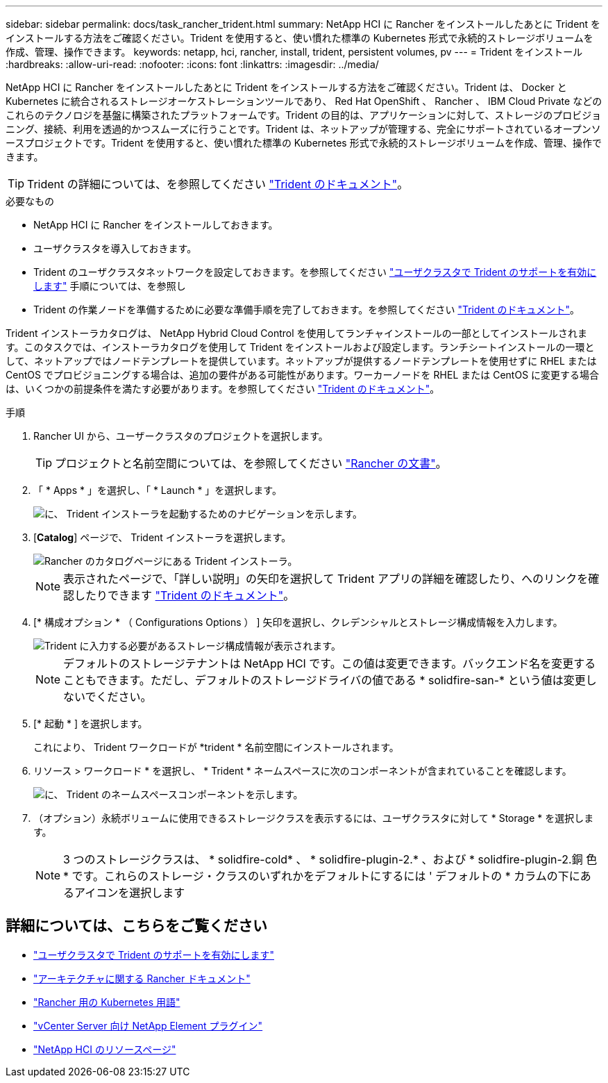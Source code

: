 ---
sidebar: sidebar 
permalink: docs/task_rancher_trident.html 
summary: NetApp HCI に Rancher をインストールしたあとに Trident をインストールする方法をご確認ください。Trident を使用すると、使い慣れた標準の Kubernetes 形式で永続的ストレージボリュームを作成、管理、操作できます。 
keywords: netapp, hci, rancher, install, trident, persistent volumes, pv 
---
= Trident をインストール
:hardbreaks:
:allow-uri-read: 
:nofooter: 
:icons: font
:linkattrs: 
:imagesdir: ../media/


[role="lead"]
NetApp HCI に Rancher をインストールしたあとに Trident をインストールする方法をご確認ください。Trident は、 Docker と Kubernetes に統合されるストレージオーケストレーションツールであり、 Red Hat OpenShift 、 Rancher 、 IBM Cloud Private などのこれらのテクノロジを基盤に構築されたプラットフォームです。Trident の目的は、アプリケーションに対して、ストレージのプロビジョニング、接続、利用を透過的かつスムーズに行うことです。Trident は、ネットアップが管理する、完全にサポートされているオープンソースプロジェクトです。Trident を使用すると、使い慣れた標準の Kubernetes 形式で永続的ストレージボリュームを作成、管理、操作できます。


TIP: Trident の詳細については、を参照してください https://netapp-trident.readthedocs.io/en/stable-v20.10/introduction.html["Trident のドキュメント"^]。

.必要なもの
* NetApp HCI に Rancher をインストールしておきます。
* ユーザクラスタを導入しておきます。
* Trident のユーザクラスタネットワークを設定しておきます。を参照してください link:task_trident_configure_networking.html["ユーザクラスタで Trident のサポートを有効にします"] 手順については、を参照し
* Trident の作業ノードを準備するために必要な準備手順を完了しておきます。を参照してください https://netapp-trident.readthedocs.io/en/stable-v20.10/kubernetes/operations/tasks/worker.html["Trident のドキュメント"^]。


Trident インストーラカタログは、 NetApp Hybrid Cloud Control を使用してランチャインストールの一部としてインストールされます。このタスクでは、インストーラカタログを使用して Trident をインストールおよび設定します。ランチシートインストールの一環として、ネットアップではノードテンプレートを提供しています。ネットアップが提供するノードテンプレートを使用せずに RHEL または CentOS でプロビジョニングする場合は、追加の要件がある可能性があります。ワーカーノードを RHEL または CentOS に変更する場合は、いくつかの前提条件を満たす必要があります。を参照してください https://netapp-trident.readthedocs.io/en/stable-v20.10/kubernetes/operations/tasks/worker.html["Trident のドキュメント"^]。

.手順
. Rancher UI から、ユーザークラスタのプロジェクトを選択します。
+

TIP: プロジェクトと名前空間については、を参照してください https://rancher.com/docs/rancher/v2.x/en/cluster-admin/projects-and-namespaces/["Rancher の文書"^]。

. 「 * Apps * 」を選択し、「 * Launch * 」を選択します。
+
image::rancher-install-trident.jpg[に、 Trident インストーラを起動するためのナビゲーションを示します。]

. [*Catalog*] ページで、 Trident インストーラを選択します。
+
image::rancher-trident.jpg[Rancher のカタログページにある Trident インストーラ。]

+

NOTE: 表示されたページで、「詳しい説明」の矢印を選択して Trident アプリの詳細を確認したり、へのリンクを確認したりできます https://netapp-trident.readthedocs.io/en/stable-v20.10/introduction.html["Trident のドキュメント"^]。

. [* 構成オプション * （ Configurations Options ） ] 矢印を選択し、クレデンシャルとストレージ構成情報を入力します。
+
image::rancher-trident-config.jpg[Trident に入力する必要があるストレージ構成情報が表示されます。]

+

NOTE: デフォルトのストレージテナントは NetApp HCI です。この値は変更できます。バックエンド名を変更することもできます。ただし、デフォルトのストレージドライバの値である * solidfire-san-* という値は変更しないでください。

. [* 起動 * ] を選択します。
+
これにより、 Trident ワークロードが *trident * 名前空間にインストールされます。

. リソース > ワークロード * を選択し、 * Trident * ネームスペースに次のコンポーネントが含まれていることを確認します。
+
image::rancher-trident-workload.jpg[に、 Trident のネームスペースコンポーネントを示します。]

. （オプション）永続ボリュームに使用できるストレージクラスを表示するには、ユーザクラスタに対して * Storage * を選択します。
+

NOTE: 3 つのストレージクラスは、 * solidfire-cold* 、 * solidfire-plugin-2.* 、および * solidfire-plugin-2.銅 色 * です。これらのストレージ・クラスのいずれかをデフォルトにするには ' デフォルトの * カラムの下にあるアイコンを選択します



[discrete]
== 詳細については、こちらをご覧ください

* link:task_trident_configure_networking.html["ユーザクラスタで Trident のサポートを有効にします"]
* https://rancher.com/docs/rancher/v2.x/en/overview/architecture/["アーキテクチャに関する Rancher ドキュメント"^]
* https://rancher.com/docs/rancher/v2.x/en/overview/concepts/["Rancher 用の Kubernetes 用語"^]
* https://docs.netapp.com/us-en/vcp/index.html["vCenter Server 向け NetApp Element プラグイン"^]
* https://www.netapp.com/us/documentation/hci.aspx["NetApp HCI のリソースページ"^]

